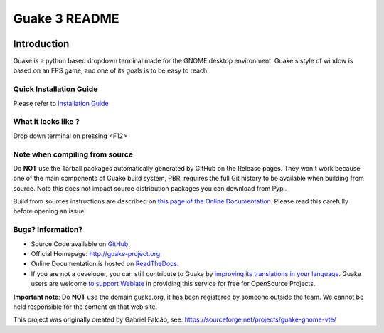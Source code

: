 ==============
Guake 3 README
==============

|actions-badge|_ |bountysource-badge|_ |docs-badge|_ |translation-badge|_

.. |actions-badge| image:: https://github.com/Guake/guake/actions/workflows/ci.yml/badge.svg
.. _actions-badge: https://github.com/Guake/guake/actions

.. |bountysource-badge| image:: https://img.shields.io/bountysource/team/guake/activity.svg
.. _bountysource-badge: https://www.bountysource.com/teams/guake

.. |docs-badge| image:: https://readthedocs.org/projects/guake/badge/?version=stable
.. _docs-badge: https://guake.readthedocs.io/en/stable/?badge=stable

.. |translation-badge| image:: https://hosted.weblate.org/widgets/guake/-/guake/svg-badge.svg
.. _translation-badge: https://hosted.weblate.org/projects/guake/guake/

Introduction
============

Guake is a python based dropdown terminal made for the GNOME desktop environment. Guake's style of window is
based on an FPS game, and one of its goals is to be easy to reach.

Quick Installation Guide
------------------------

Please refer to `Installation Guide <https://guake.readthedocs.io/en/latest/user/installing.html#system-wide-installation>`_

What it looks like ?
--------------------

.. image:: https://i.ibb.co/s97cJWZ/guake.png
    :alt: Guake Screenshot
    :class: with-shadow

Drop down terminal on pressing <F12>

Note when compiling from source
-------------------------------

Do **NOT** use the Tarball packages automatically generated by GitHub on the Release pages. They
won't work because one of the main components of Guake build system, PBR, requires the full Git
history to be available when building from source. Note this does not impact source distribution
packages you can download from Pypi.

Build from sources instructions are described on
`this page of the Online Documentation <http://guake.readthedocs.io/en/latest/user/installing.html#install-from-source>`_.
Please read this carefully before opening an issue!

Bugs? Information?
------------------

- Source Code available on `GitHub <https://github.com/Guake/guake/>`_.
- Official Homepage: http://guake-project.org
- Online Documentation is hosted on `ReadTheDocs <http://guake.readthedocs.io/>`_.
- If you are not a developer, you can still contribute to Guake by
  `improving its translations in your language <https://hosted.weblate.org/projects/guake/guake/>`_.
  Guake users are welcome `to support Weblate <https://weblate.org/donate/>`_ in providing this
  service for free for OpenSource Projects.

**Important note**: Do **NOT** use the domain guake.org, it has been registered by someone outside
the team. We cannot be held responsible for the content on that web site.

This project was originally created by Gabriel Falcão, see: https://sourceforge.net/projects/guake-gnome-vte/
